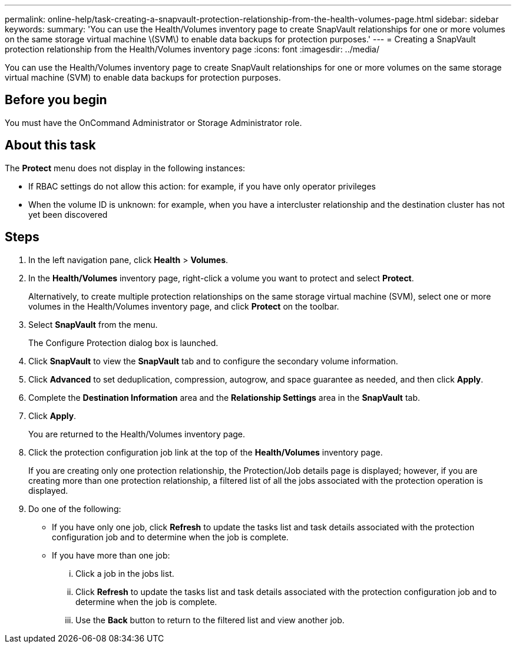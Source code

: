 ---
permalink: online-help/task-creating-a-snapvault-protection-relationship-from-the-health-volumes-page.html
sidebar: sidebar
keywords: 
summary: 'You can use the Health/Volumes inventory page to create SnapVault relationships for one or more volumes on the same storage virtual machine \(SVM\) to enable data backups for protection purposes.'
---
= Creating a SnapVault protection relationship from the Health/Volumes inventory page
:icons: font
:imagesdir: ../media/

[.lead]
You can use the Health/Volumes inventory page to create SnapVault relationships for one or more volumes on the same storage virtual machine (SVM) to enable data backups for protection purposes.

== Before you begin

You must have the OnCommand Administrator or Storage Administrator role.

== About this task

The *Protect* menu does not display in the following instances:

* If RBAC settings do not allow this action: for example, if you have only operator privileges
* When the volume ID is unknown: for example, when you have a intercluster relationship and the destination cluster has not yet been discovered

== Steps

. In the left navigation pane, click *Health* > *Volumes*.
. In the *Health/Volumes* inventory page, right-click a volume you want to protect and select *Protect*.
+
Alternatively, to create multiple protection relationships on the same storage virtual machine (SVM), select one or more volumes in the Health/Volumes inventory page, and click *Protect* on the toolbar.

. Select *SnapVault* from the menu.
+
The Configure Protection dialog box is launched.

. Click *SnapVault* to view the *SnapVault* tab and to configure the secondary volume information.
. Click *Advanced* to set deduplication, compression, autogrow, and space guarantee as needed, and then click *Apply*.
. Complete the *Destination Information* area and the *Relationship Settings* area in the *SnapVault* tab.
. Click *Apply*.
+
You are returned to the Health/Volumes inventory page.

. Click the protection configuration job link at the top of the *Health/Volumes* inventory page.
+
If you are creating only one protection relationship, the Protection/Job details page is displayed; however, if you are creating more than one protection relationship, a filtered list of all the jobs associated with the protection operation is displayed.

. Do one of the following:
 ** If you have only one job, click *Refresh* to update the tasks list and task details associated with the protection configuration job and to determine when the job is complete.
 ** If you have more than one job:
  ... Click a job in the jobs list.
  ... Click *Refresh* to update the tasks list and task details associated with the protection configuration job and to determine when the job is complete.
  ... Use the *Back* button to return to the filtered list and view another job.
